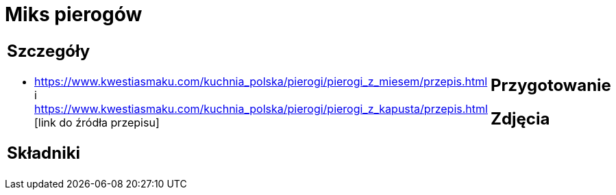 = Miks pierogów

[cols=".<a,.<a"]
[frame=none]
[grid=none]
|===
|
== Szczegóły
* https://www.kwestiasmaku.com/kuchnia_polska/pierogi/pierogi_z_miesem/przepis.html i https://www.kwestiasmaku.com/kuchnia_polska/pierogi/pierogi_z_kapusta/przepis.html [link do źródła przepisu]

== Składniki

|
== Przygotowanie

== Zdjęcia
|===
